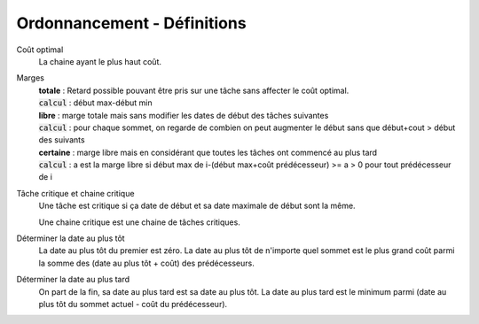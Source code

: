 ===================================
Ordonnancement - Définitions
===================================

Coût optimal
	La chaine ayant le plus haut coût.

Marges
	| **totale** : Retard possible pouvant être pris sur une tâche sans affecter le coût optimal.
	| :code:`calcul` : début max-début min
	| **libre** : marge totale mais sans modifier les dates de début des tâches suivantes
	| :code:`calcul` : pour chaque sommet, on regarde de combien on peut augmenter le début sans que début+cout > début des suivants
	| **certaine** : marge libre mais en considérant que toutes les tâches ont commencé au plus tard
	| :code:`calcul` : a est la marge libre si début max de i-(début max+coût prédécesseur) >= a > 0 pour tout prédécesseur de i

Tâche critique et chaine critique
	Une tâche est critique si ça date de début et sa date maximale de début sont la même.

	Une chaine critique est une chaine de tâches critiques.

Déterminer la date au plus tôt
	La date au plus tôt du premier est zéro. La date au plus tôt de n'importe quel sommet
	est le plus grand coût parmi la somme des (date au plus tôt + coût) des prédécesseurs.

Déterminer la date au plus tard
	On part de la fin, sa date au plus tard est sa date au plus tôt. La date au plus tard
	est le minimum parmi (date au plus tôt du sommet actuel - coût du prédécesseur).